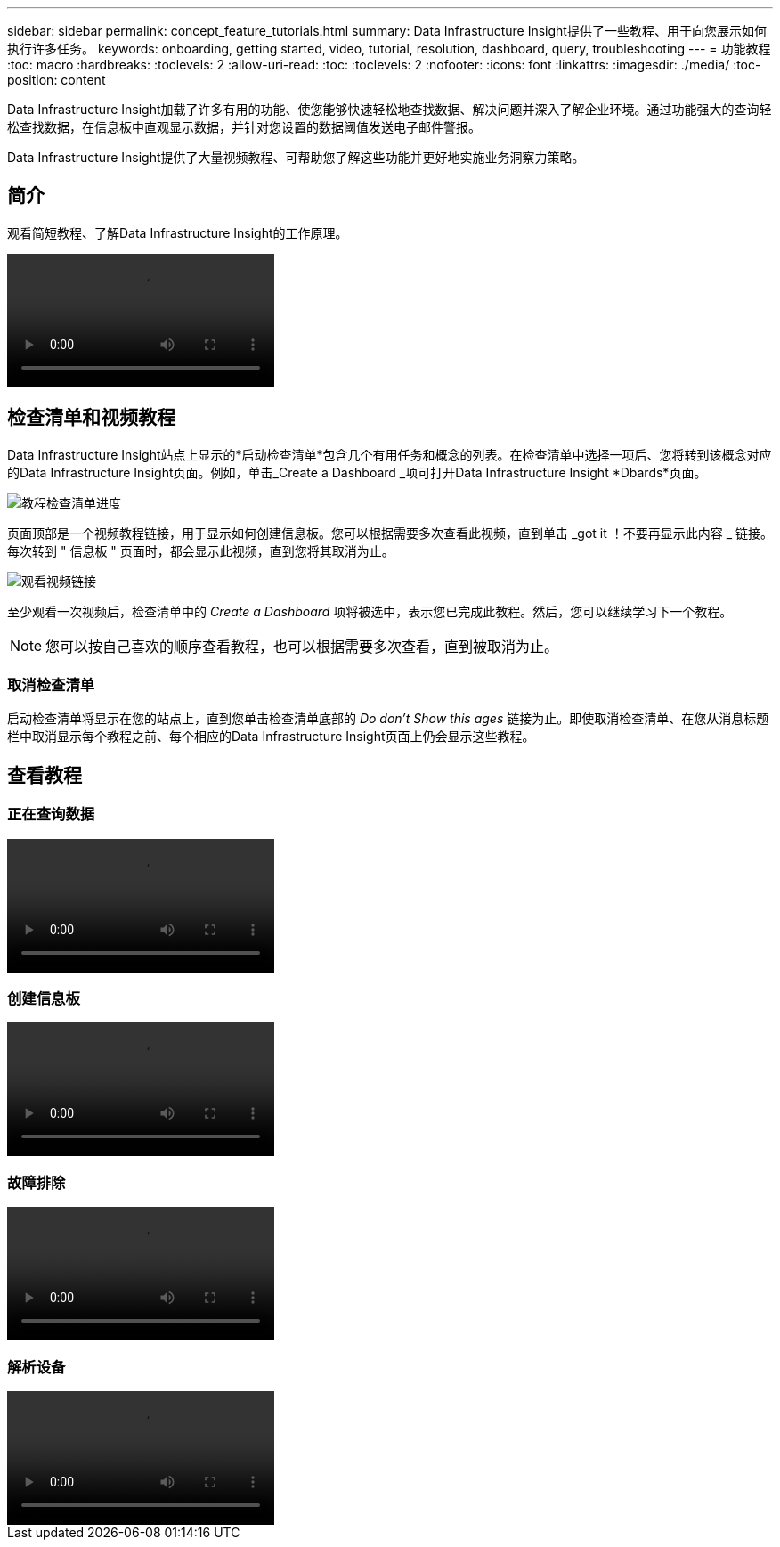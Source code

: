 ---
sidebar: sidebar 
permalink: concept_feature_tutorials.html 
summary: Data Infrastructure Insight提供了一些教程、用于向您展示如何执行许多任务。 
keywords: onboarding, getting started, video, tutorial, resolution, dashboard, query, troubleshooting 
---
= 功能教程
:toc: macro
:hardbreaks:
:toclevels: 2
:allow-uri-read: 
:toc: 
:toclevels: 2
:nofooter: 
:icons: font
:linkattrs: 
:imagesdir: ./media/
:toc-position: content


[role="lead"]
Data Infrastructure Insight加载了许多有用的功能、使您能够快速轻松地查找数据、解决问题并深入了解企业环境。通过功能强大的查询轻松查找数据，在信息板中直观显示数据，并针对您设置的数据阈值发送电子邮件警报。

Data Infrastructure Insight提供了大量视频教程、可帮助您了解这些功能并更好地实施业务洞察力策略。



== 简介

观看简短教程、了解Data Infrastructure Insight的工作原理。

video::howTo.mp4[]


== 检查清单和视频教程

Data Infrastructure Insight站点上显示的*启动检查清单*包含几个有用任务和概念的列表。在检查清单中选择一项后、您将转到该概念对应的Data Infrastructure Insight页面。例如，单击_Create a Dashboard _项可打开Data Infrastructure Insight *Dbards*页面。

image:OnboardingChecklist.png["教程检查清单进度"]

页面顶部是一个视频教程链接，用于显示如何创建信息板。您可以根据需要多次查看此视频，直到单击 _got it ！不要再显示此内容 _ 链接。每次转到 " 信息板 " 页面时，都会显示此视频，直到您将其取消为止。

image:Startup-DashboardWatchVideo.png["观看视频链接"]

至少观看一次视频后，检查清单中的 _Create a Dashboard_ 项将被选中，表示您已完成此教程。然后，您可以继续学习下一个教程。


NOTE: 您可以按自己喜欢的顺序查看教程，也可以根据需要多次查看，直到被取消为止。



=== 取消检查清单

启动检查清单将显示在您的站点上，直到您单击检查清单底部的 _Do don't Show this ages_ 链接为止。即使取消检查清单、在您从消息标题栏中取消显示每个教程之前、每个相应的Data Infrastructure Insight页面上仍会显示这些教程。



== 查看教程



=== 正在查询数据

video::Queries.mp4[]


=== 创建信息板

video::Dashboards.mp4[]


=== 故障排除

video::Troubleshooting.mp4[]


=== 解析设备

video::AHR_small.mp4[]